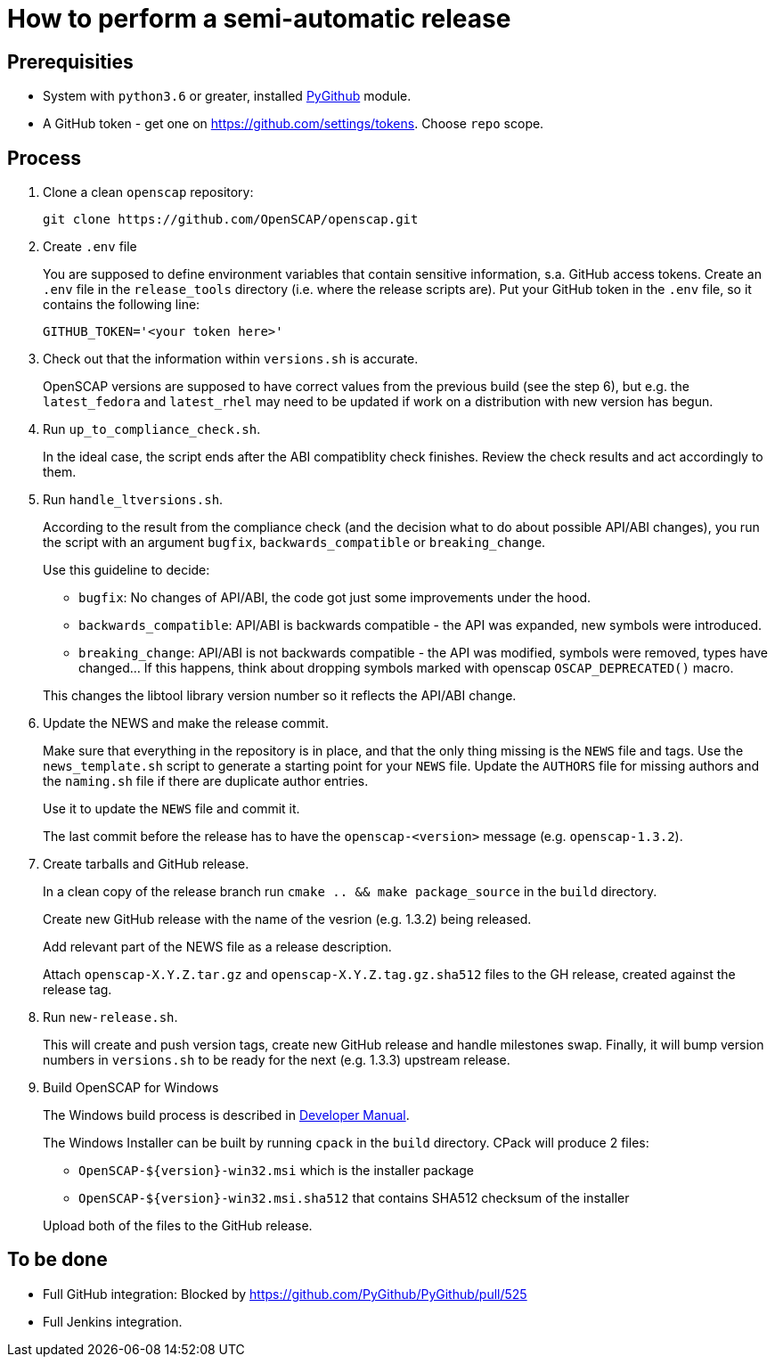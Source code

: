 = How to perform a semi-automatic release =

== Prerequisities ==

* System with `python3.6` or greater, installed https://pypi.python.org/pypi/PyGithub/1.35[PyGithub] module.
* A GitHub token - get one on https://github.com/settings/tokens. Choose `repo` scope.

== Process ==

. Clone a clean `openscap` repository:

   git clone https://github.com/OpenSCAP/openscap.git

. Create `.env` file
+
You are supposed to define environment variables that contain sensitive information, s.a. GitHub access tokens.
Create an `.env` file in the `release_tools` directory (i.e. where the release scripts are).
Put your GitHub token in the `.env` file, so it contains the following line:

   GITHUB_TOKEN='<your token here>'

. Check out that the information within `versions.sh` is accurate.
+
OpenSCAP versions are supposed to have correct values from the previous build (see the step 6), but e.g. the `latest_fedora` and `latest_rhel` may need to be updated if work on a distribution with new version has begun.

. Run `up_to_compliance_check.sh`.
+
In the ideal case, the script ends after the ABI compatiblity check finishes.
Review the check results and act accordingly to them.

. Run `handle_ltversions.sh`.
+
According to the result from the compliance check (and the decision what to do about possible API/ABI changes), you run the script with an argument `bugfix`, `backwards_compatible` or `breaking_change`.
+
Use this guideline to decide:
+
* `bugfix`: No changes of API/ABI, the code got just some improvements under the hood.
* `backwards_compatible`: API/ABI is backwards compatible - the API was expanded, new symbols were introduced.
* `breaking_change`: API/ABI is not backwards compatible - the API was modified, symbols were removed, types have changed... If this happens, think about dropping symbols marked with openscap `OSCAP_DEPRECATED()` macro.

+
This changes the libtool library version number so it reflects the API/ABI change.

. Update the NEWS and make the release commit.
+
Make sure that everything in the repository is in place, and that the only thing missing is the `NEWS` file and tags.
Use the `news_template.sh` script to generate a starting point for your `NEWS` file.
Update the `AUTHORS` file for missing authors and the `naming.sh` file if there are duplicate author entries.
+
Use it to update the `NEWS` file and commit it.
+
The last commit before the release has to have the `openscap-<version>` message (e.g. `openscap-1.3.2`).

. Create tarballs and GitHub release.
+
In a clean copy of the release branch run `cmake .. && make package_source` in the `build` directory.
+
Create new GitHub release with the name of the vesrion (e.g. 1.3.2) being released.
+
Add relevant part of the NEWS file as a release description. 
+
Attach `openscap-X.Y.Z.tar.gz` and `openscap-X.Y.Z.tag.gz.sha512` files to the GH release, created against the release tag.

. Run `new-release.sh`.
+
This will create and push version tags, create new GitHub release and handle milestones swap.
Finally, it will bump version numbers in `versions.sh` to be ready for the next (e.g. 1.3.3) upstream release.

. Build OpenSCAP for Windows
+
--
The Windows build process is described in link:../docs/developer/developer.adoc[Developer Manual].

The Windows Installer can be built by running `cpack` in the `build` directory.
CPack will produce 2 files:

* `OpenSCAP-${version}-win32.msi` which is the installer package
* `OpenSCAP-${version}-win32.msi.sha512` that contains SHA512 checksum of the installer

Upload both of the files to the GitHub release.
--

== To be done ==

* Full GitHub integration: Blocked by https://github.com/PyGithub/PyGithub/pull/525
* Full Jenkins integration.
